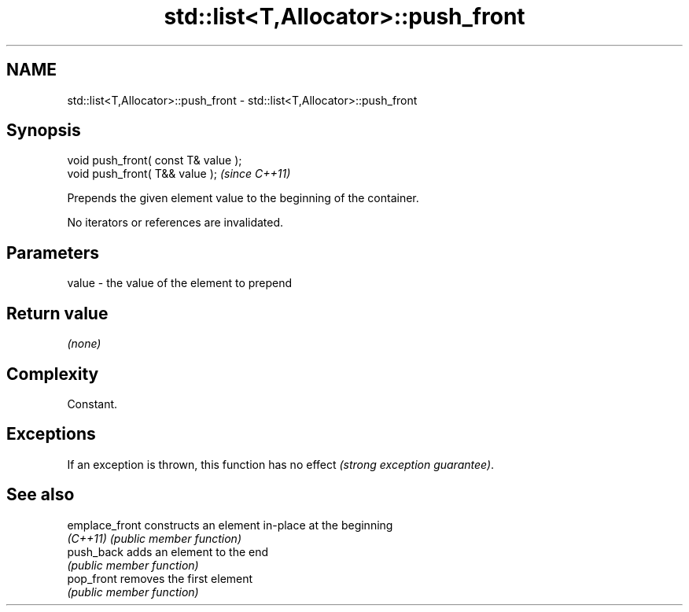 .TH std::list<T,Allocator>::push_front 3 "2019.08.27" "http://cppreference.com" "C++ Standard Libary"
.SH NAME
std::list<T,Allocator>::push_front \- std::list<T,Allocator>::push_front

.SH Synopsis
   void push_front( const T& value );
   void push_front( T&& value );       \fI(since C++11)\fP

   Prepends the given element value to the beginning of the container.

   No iterators or references are invalidated.

.SH Parameters

   value - the value of the element to prepend

.SH Return value

   \fI(none)\fP

.SH Complexity

   Constant.

.SH Exceptions

   If an exception is thrown, this function has no effect \fI(strong exception guarantee)\fP.

.SH See also

   emplace_front constructs an element in-place at the beginning
   \fI(C++11)\fP       \fI(public member function)\fP
   push_back     adds an element to the end
                 \fI(public member function)\fP
   pop_front     removes the first element
                 \fI(public member function)\fP
